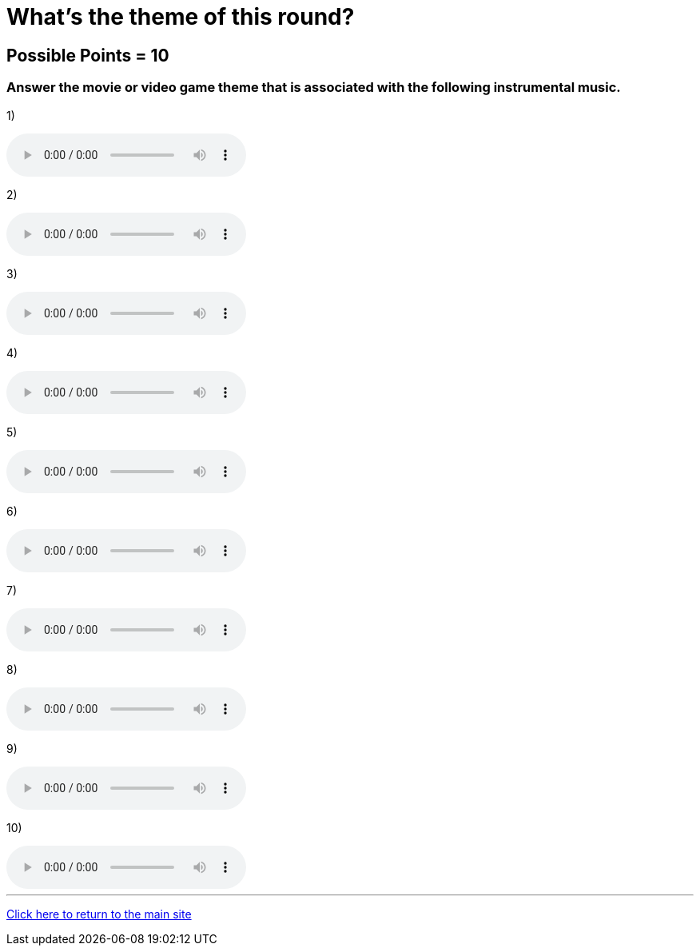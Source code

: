 = What's the theme of this round?

== Possible Points = 10

=== Answer the movie or video game theme that is associated with the following instrumental music.

:path: ../resources/sound/

1) 

audio::{path}output1.mp3[options="controls"]

2)

audio::{path}output2.mp3[options="controls"]

3)

audio::{path}output3.mp3[options="controls"]

4)

audio::{path}output4.mp3[options="controls"]

5)

audio::{path}output5.mp3[options="controls"]

6)

audio::{path}output6.mp3[options="controls"]

7)

audio::{path}output7.mp3[options="controls"]

8)

audio::{path}output8.mp3[options="controls"]

9)

audio::{path}output9.mp3[options="controls"]

10)

audio::{path}output10.mp3[options="controls"]

'''

link:../../../index.html[Click here to return to the main site]
